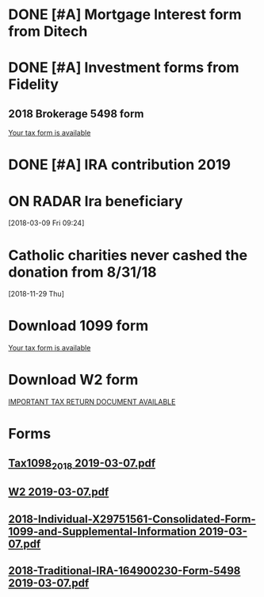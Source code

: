 * DONE [#A] Mortgage Interest form from Ditech
* DONE [#A] Investment forms from Fidelity
** 2018 Brokerage 5498 form
	[[message://%3c8474b4f8-6e74-4ab7-94e1-da443ff0b58a@las1s04mta915.xt.local%3E][Your tax form is available]]
* DONE [#A] IRA contribution 2019
* ON RADAR Ira beneficiary
[2018-03-09 Fri 09:24]
* Catholic charities never cashed the donation from 8/31/18
   [2018-11-29 Thu]
* Download 1099 form
	[[message://%3c502f3bb5-f0e5-4fc8-85a8-bec5751b617e@las1s04mta1033.xt.local%3E][Your tax form is available]]
* Download W2 form
	[[message://%3c84f7813e-2551-455b-9586-c27c210ff1f9@RUDWV-EXCHEG001.dmz.rush.edu%3E][IMPORTANT TAX RETURN DOCUMENT AVAILABLE]]
* *Forms*
** [[/Users/thomasshannon/Library/Mobile Documents/com~apple~Preview/Documents/Tax1098_2018 2019-03-07.pdf][Tax1098_2018 2019-03-07.pdf]]
** [[/Users/thomasshannon/Library/Mobile Documents/com~apple~Preview/Documents/W2 2019-03-07.pdf][W2 2019-03-07.pdf]]
** [[/Users/thomasshannon/Library/Mobile Documents/com~apple~Preview/Documents/2018-Individual-X29751561-Consolidated-Form-1099-and-Supplemental-Information 2019-03-07.pdf][2018-Individual-X29751561-Consolidated-Form-1099-and-Supplemental-Information 2019-03-07.pdf]]
** [[/Users/thomasshannon/Library/Mobile Documents/com~apple~Preview/Documents/2018-Traditional-IRA-164900230-Form-5498 2019-03-07.pdf][2018-Traditional-IRA-164900230-Form-5498 2019-03-07.pdf]]
